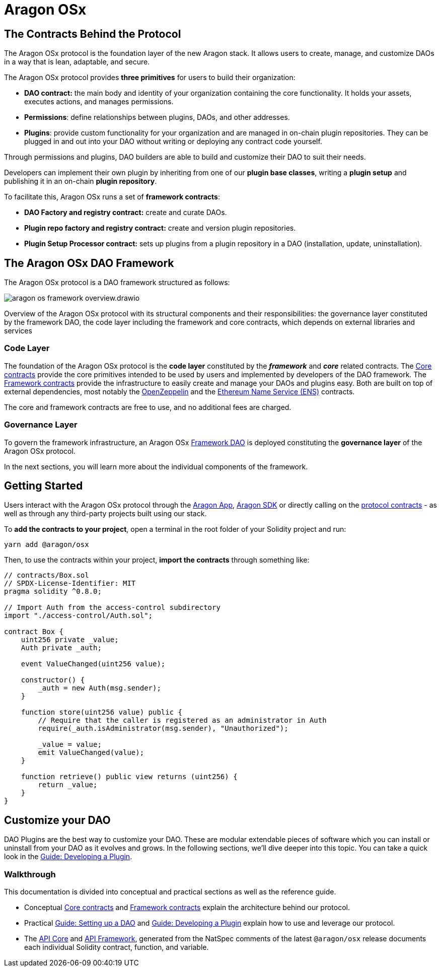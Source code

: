 = Aragon OSx

## The Contracts Behind the Protocol

The Aragon OSx protocol is the foundation layer of the new Aragon stack. It allows users to create, manage, and customize DAOs in a way that is lean, adaptable, and secure.

The Aragon OSx protocol provides **three primitives** for users to build their organization:

- **DAO contract:** the main body and identity of your organization containing the core functionality. It holds your assets, executes actions, and manages permissions.
- **Permissions**: define relationships between plugins, DAOs, and other addresses.
- **Plugins**: provide custom functionality for your organization and are managed in on-chain plugin repositories. They can be plugged in and out into your DAO without writing or deploying any contract code yourself.

Through permissions and plugins, DAO builders are able to build and customize their DAO to suit their needs.

Developers can implement their own plugin by inheriting from one of our **plugin base classes**, writing a **plugin setup** and publishing it in an on-chain **plugin repository**.

To facilitate this, Aragon OSx runs a set of **framework contracts**:

- **DAO Factory and registry contract:** create and curate DAOs.
- **Plugin repo factory and registry contract:** create and version plugin repositories.
- **Plugin Setup Processor contract:** sets up plugins from a plugin repository in a DAO (installation, update, uninstallation).

## The Aragon OSx DAO Framework

The Aragon OSx protocol is a DAO framework structured as follows:

image::aragon-os-framework-overview.drawio.svg[align="center"]

Overview of the Aragon OSx protocol with its structural components and their responsibilities: the governance layer constituted by the framework DAO, the code layer including the framework and core contracts, which depends on external libraries and services

### Code Layer

The foundation of the Aragon OSx protocol is the **code layer** constituted by the *_framework_* and *_core_* related contracts.
The xref:core/index.adoc[Core contracts] provide the core primitives intended to be used by users and implemented by developers of the DAO framework.
The xref:framework/index.adoc[Framework contracts] provide the infrastructure to easily create and manage your DAOs and plugins easy.
Both are built on top of external dependencies, most notably the link:https://www.openzeppelin.com/contracts[OpenZeppelin] and the link:https://docs.ens.domains/[Ethereum Name Service (ENS)] contracts.

The core and framework contracts are free to use, and no additional fees are charged.

### Governance Layer

To govern the framework infrastructure, an Aragon OSx xref:framework/index.adoc[Framework DAO] is deployed constituting the **governance layer** of the Aragon OSx protocol.

In the next sections, you will learn more about the individual components of the framework.


## Getting Started

Users interact with the Aragon OSx protocol through the link:https://app.aragon.org[Aragon App], link:https://devs.aragon.org/docs/sdk[Aragon SDK] or directly calling on the link:https://github.com/aragon/osx[protocol contracts] - as well as through any third-party projects built using our stack.

To **add the contracts to your project**, open a terminal in the root folder of your Solidity project and run:

```shell
yarn add @aragon/osx
```

Then, to use the contracts within your project, **import the contracts** through something like:

```solidity
// contracts/Box.sol
// SPDX-License-Identifier: MIT
pragma solidity ^0.8.0;

// Import Auth from the access-control subdirectory
import "./access-control/Auth.sol";

contract Box {
    uint256 private _value;
    Auth private _auth;

    event ValueChanged(uint256 value);

    constructor() {
        _auth = new Auth(msg.sender);
    }

    function store(uint256 value) public {
        // Require that the caller is registered as an administrator in Auth
        require(_auth.isAdministrator(msg.sender), "Unauthorized");

        _value = value;
        emit ValueChanged(value);
    }

    function retrieve() public view returns (uint256) {
        return _value;
    }
}
```

## Customize your DAO

DAO Plugins are the best way to customize your DAO. These are modular extendable pieces of software which you can install or uninstall from your DAO as it evolves and grows.
In the following sections, we'll dive deeper into this topic. You can take a quick look in the xref:guide-develop-plugin/index.adoc[Guide: Developing a Plugin].


### Walkthrough

This documentation is divided into conceptual and practical sections as well as the reference guide.

- Conceptual xref:core/index.adoc[Core contracts] and xref:framework/index.adoc[Framework contracts] explain the architecture behind our protocol.
- Practical xref:guide-set-up-dao/index.adoc[Guide: Setting up a DAO] and xref:guide-develop-plugin/index.adoc[Guide: Developing a Plugin] explain how to use and leverage our protocol.
- The xref:api:core.adoc[API Core] and xref:api:framework.adoc[API Framework], generated from the NatSpec comments of the latest `@aragon/osx` release documents each individual Solidity contract, function, and variable.